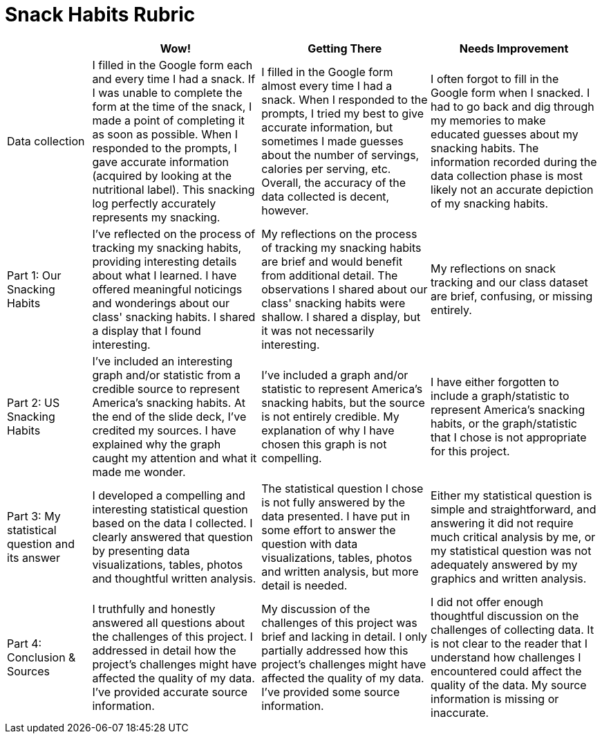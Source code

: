 = Snack Habits Rubric

[cols="2,4,4,4", options="header"]
|===
|
^| Wow!
^| Getting There
^| Needs Improvement

| Data collection
| I filled in the Google form each and every time I had a snack. If I was unable to complete the form at the time of the snack, I made a point of completing it as soon as possible. When I responded to the prompts, I gave accurate information (acquired by looking at the nutritional label). This snacking log perfectly accurately represents my snacking.
| I filled in the Google form almost every time I had a snack. When I responded to the prompts, I tried my best to give accurate information, but sometimes I made guesses about  the number of servings, calories per serving, etc. Overall, the accuracy of the data collected is decent, however.
| I often forgot to fill in the Google form when I snacked. I had to go back and dig through my memories to make educated guesses about my snacking habits. The information recorded during the data collection phase is most likely not an accurate depiction of my snacking habits.

| Part 1: Our Snacking Habits
| I've reflected on the process of tracking my snacking habits, providing interesting details about what I learned. I have offered meaningful noticings and wonderings about our class' snacking habits. I shared a display that I found interesting.
| My reflections on the process of tracking my snacking habits are brief and would benefit from additional detail. The observations I shared about our class' snacking habits were shallow. I shared a display, but it was not necessarily interesting.
| My reflections on snack tracking and our class dataset are brief, confusing, or missing entirely.


| Part 2: US Snacking Habits
| I've included an interesting graph and/or statistic from a credible source to represent America's snacking habits. At the end of the slide deck, I've credited my sources. I have explained why the graph caught my attention and what it made me wonder.
| I've included a graph and/or statistic to represent America's snacking habits, but the source is not entirely credible. My explanation of why I have chosen this graph is not compelling.
| I have either forgotten to include a graph/statistic to represent America's snacking habits, or the graph/statistic that I chose is not appropriate for this project.


| Part 3: My statistical question and its answer
| I developed a compelling and interesting statistical question based on the data I collected. I clearly answered that question by presenting data visualizations, tables, photos and thoughtful written analysis.
| The statistical question I chose is not fully answered by the data presented. I have put in some effort to answer the question with data visualizations, tables, photos and written analysis, but more detail is needed.
| Either my statistical question is simple and straightforward, and answering it did not require much critical analysis by me, or my statistical question was not adequately answered by my graphics and written analysis.


| Part 4: Conclusion & Sources
| I truthfully and honestly answered all questions about the challenges of this project. I addressed in detail how the project's challenges might have affected the quality of my data. I've provided accurate source information.
| My discussion of the challenges of this project was brief and lacking in detail. I only partially addressed how this project's challenges might have affected the quality of my data. I've provided some source information.
| I did not offer enough thoughtful discussion on the challenges of collecting data. It is not clear to the reader that I understand how challenges I encountered could affect the quality of the data. My source information is missing or inaccurate.

|===

